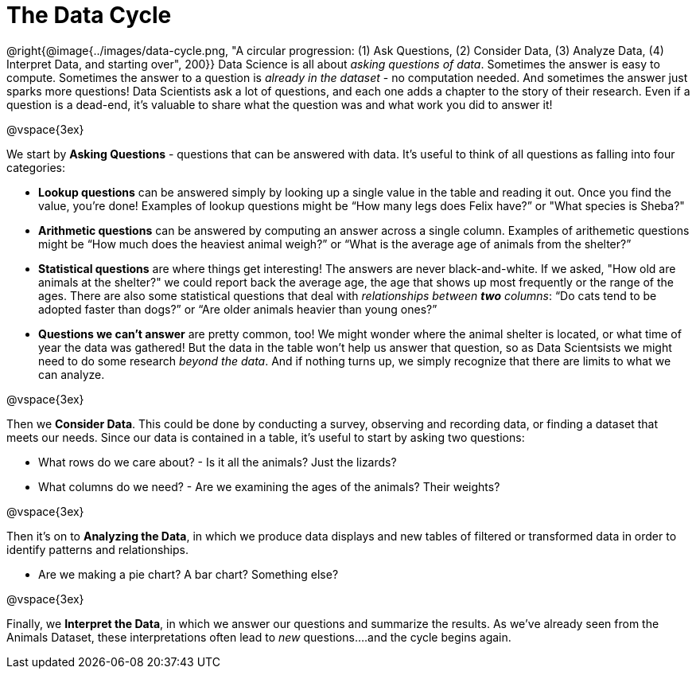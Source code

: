 = The Data Cycle

++++
<style>
img {margin-left: 7em !important; }
</style>
++++

@right{@image{../images/data-cycle.png, "A circular progression: (1) Ask Questions, (2) Consider Data, (3) Analyze Data, (4) Interpret Data, and starting over", 200}} Data Science is all about _asking questions of data_. Sometimes the answer is easy to compute. Sometimes the answer to a question is _already in the dataset_ - no computation needed.  And sometimes the answer just sparks more questions! Data Scientists ask a lot of questions, and each one adds a chapter to the story of their research. Even if a question is a dead-end, it's valuable to share what the question was and what work you did to answer it!

@vspace{3ex}

We start by *Asking Questions* - questions that can be answered with data. It's useful to think of all questions as falling into four categories:

- *Lookup questions* can be answered simply by looking up a single value in the table and reading it out. Once you find the value, you’re done! Examples of lookup questions might be “How many legs does Felix have?” or "What species is Sheba?"

- *Arithmetic questions* can be answered by computing an answer across a single column. Examples of arithemetic questions might be “How much does the heaviest animal weigh?” or “What is the average age of animals from the shelter?”

- *Statistical questions* are where things get interesting! The answers are never black-and-white. If we asked, "How old are animals at the shelter?" we could report back the average age, the age that shows up most frequently or the range of the ages. There are also some statistical questions that deal with _relationships between *two* columns_: “Do cats tend to be adopted faster than dogs?” or “Are older animals heavier than young ones?”

- *Questions we can't answer* are pretty common, too! We might wonder where the animal shelter is located, or what time of year the data was gathered! But the data in the table won't help us answer that question, so as Data Scientsists we might need to do some research _beyond the data_. And if nothing turns up, we simply recognize that there are limits to what we can analyze.

@vspace{3ex}

Then we *Consider Data*. This could be done by conducting a survey, observing and recording data, or finding a dataset that meets our needs. Since our data is contained in a table, it's useful to start by asking two questions:

- What rows do we care about? - Is it all the animals? Just the lizards?
- What columns do we need? - Are we examining the ages of the animals? Their weights?

@vspace{3ex}

Then it's on to *Analyzing the Data*, in which we produce data displays and new tables of filtered or transformed data in order to identify patterns and relationships.

- Are we making a pie chart? A bar chart? Something else?

@vspace{3ex}

Finally, we *Interpret the Data*, in which we answer our questions and summarize the results. As we've already seen from the Animals Dataset, these interpretations often lead to _new_ questions....and the cycle begins again.

